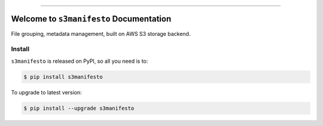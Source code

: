 
.. image:: https://readthedocs.org/projects/s3manifesto/badge/?version=latest
    :target: https://s3manifesto.readthedocs.io/en/latest/
    :alt: Documentation Status

.. image:: https://github.com/MacHu-GWU/s3manifesto-project/actions/workflows/main.yml/badge.svg
    :target: https://github.com/MacHu-GWU/s3manifesto-project/actions?query=workflow:CI

.. image:: https://codecov.io/gh/MacHu-GWU/s3manifesto-project/branch/main/graph/badge.svg
    :target: https://codecov.io/gh/MacHu-GWU/s3manifesto-project

.. image:: https://img.shields.io/pypi/v/s3manifesto.svg
    :target: https://pypi.python.org/pypi/s3manifesto

.. image:: https://img.shields.io/pypi/l/s3manifesto.svg
    :target: https://pypi.python.org/pypi/s3manifesto

.. image:: https://img.shields.io/pypi/pyversions/s3manifesto.svg
    :target: https://pypi.python.org/pypi/s3manifesto

.. image:: https://img.shields.io/badge/Release_History!--None.svg?style=social
    :target: https://github.com/MacHu-GWU/s3manifesto-project/blob/main/release-history.rst

.. image:: https://img.shields.io/badge/STAR_Me_on_GitHub!--None.svg?style=social
    :target: https://github.com/MacHu-GWU/s3manifesto-project

------

.. image:: https://img.shields.io/badge/Link-Document-blue.svg
    :target: https://s3manifesto.readthedocs.io/en/latest/

.. image:: https://img.shields.io/badge/Link-API-blue.svg
    :target: https://s3manifesto.readthedocs.io/en/latest/py-modindex.html

.. image:: https://img.shields.io/badge/Link-Install-blue.svg
    :target: `install`_

.. image:: https://img.shields.io/badge/Link-GitHub-blue.svg
    :target: https://github.com/MacHu-GWU/s3manifesto-project

.. image:: https://img.shields.io/badge/Link-Submit_Issue-blue.svg
    :target: https://github.com/MacHu-GWU/s3manifesto-project/issues

.. image:: https://img.shields.io/badge/Link-Request_Feature-blue.svg
    :target: https://github.com/MacHu-GWU/s3manifesto-project/issues

.. image:: https://img.shields.io/badge/Link-Download-blue.svg
    :target: https://pypi.org/pypi/s3manifesto#files


Welcome to ``s3manifesto`` Documentation
==============================================================================
.. image:: https://s3manifesto.readthedocs.io/en/latest/_static/s3manifesto-logo.png
    :target: https://s3manifesto.readthedocs.io/en/latest/

File grouping, metadata management, built on AWS S3 storage backend.


.. _install:

Install
------------------------------------------------------------------------------

``s3manifesto`` is released on PyPI, so all you need is to:

.. code-block:: console

    $ pip install s3manifesto

To upgrade to latest version:

.. code-block:: console

    $ pip install --upgrade s3manifesto
